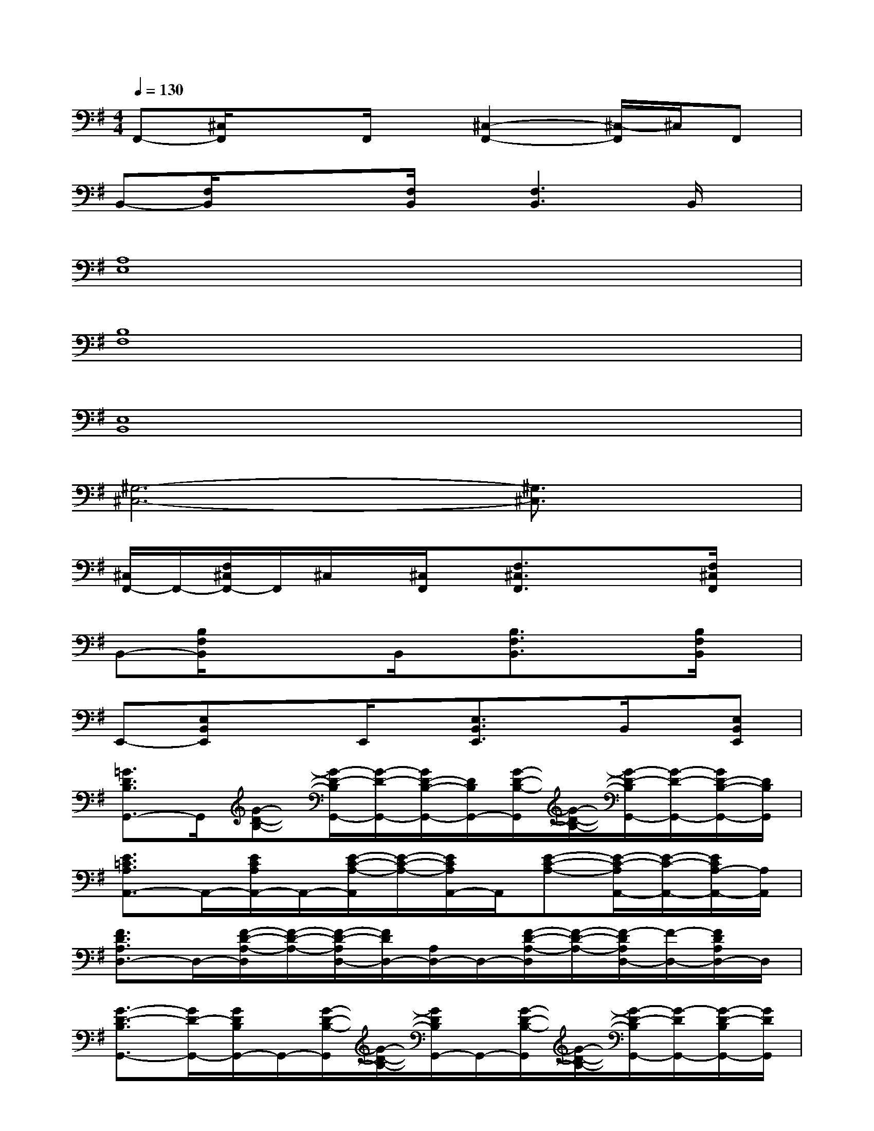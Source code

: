 X:1
T:
M:4/4
L:1/8
Q:1/4=130
K:G%1sharps
V:1
F,,-[^C,/2F,,/2]x3/2F,,/2x/2[^C,2-F,,2-][^C,/2-F,,/2]^C,/2F,,|
B,,-[F,/2B,,/2]x/2x[F,/2B,,/2]x/2[F,3B,,3]B,,/2x/2|
[A,8E,8]|
[B,8F,8]|
[E,8B,,8]|
[^G,6-^C,6-][^G,3/2^C,3/2]x/2|
[^C,/2F,,/2-]F,,/2-[F,/2^C,/2F,,/2-]F,,/2^C,/2x/2[^C,/2F,,/2]x/2[F,3/2^C,3/2F,,3/2]x/2x[F,/2^C,/2F,,/2]x/2|
B,,-[B,/2F,/2B,,/2]x/2xB,,/2x/2[B,3/2F,3/2B,,3/2]x3/2[B,/2F,/2B,,/2]x/2|
E,,-[E,B,,E,,]xE,,/2x/2[E,3/2B,,3/2E,,3/2]x/2B,,/2x/2[E,B,,E,,]|
[=G3/2D3/2B,3/2G,,3/2-]G,,/2[G-D-B,-][G/2-D/2-B,/2G,,/2-][G/2-D/2-G,,/2-][G/2D/2-B,/2-G,,/2-][D/2B,/2G,,/2-][G/2-D/2-B,/2-G,,/2][G/2-D/2-B,/2-][G/2-D/2-B,/2G,,/2-][G/2-D/2-G,,/2-][G/2D/2-B,/2-G,,/2-][D/2B,/2G,,/2]|
[E3/2=C3/2A,3/2A,,3/2-]A,,/2-[E/2C/2A,/2A,,/2-]A,,/2-[E/2-C/2-A,/2-A,,/2][E/2-C/2-A,/2-][E/2C/2A,/2A,,/2-]A,,/2[E-C-A,-][E/2-C/2-A,/2A,,/2-][E/2-C/2-A,,/2-][E/2C/2A,/2-A,,/2-][A,/2A,,/2]|
[F3/2D3/2A,3/2D,3/2-]D,/2-[F/2-D/2-A,/2-D,/2][F/2-D/2-A,/2-][F/2-D/2-A,/2D,/2-][F/2D/2D,/2-][A,/2D,/2-]D,/2-[F/2-D/2-A,/2-D,/2][F/2-D/2-A,/2-][F/2-D/2A,/2D,/2-][F/2-D,/2-][F/2D/2A,/2D,/2-]D,/2|
[G3/2-D3/2-B,3/2G,,3/2-][G/2D/2-G,,/2-][G/2D/2B,/2G,,/2-]G,,/2-[G/2-D/2-B,/2-G,,/2][G/2-D/2-B,/2-][G/2D/2B,/2G,,/2-]G,,/2-[G/2-D/2-B,/2-G,,/2][G/2-D/2-B,/2-][G/2-D/2-B,/2G,,/2-][G/2-D/2G,,/2-][G/2-D/2-B,/2G,,/2-][G/2D/2G,,/2]|
[G3/2-E3/2-B,3/2E,,3/2-][G/2E/2E,,/2-][G/2E/2B,/2E,,/2-]E,,/2-[G/2-E/2-B,/2-E,,/2][G/2-E/2-B,/2-][G/2-E/2-B,/2E,,/2-][G/2E/2E,,/2-][G/2E/2B,/2E,,/2-]E,,/2-[G/2-E/2-B,/2-E,,/2][G/2-E/2-B,/2-][GEB,E,,]|
[E-C-A,A,,-][ECA,,-][A,A,,][E-C-A,-][E/2-C/2-A,/2A,,/2-][E/2C/2A,,/2-][E/2-C/2-A,/2-A,,/2][E/2-C/2-A,/2-][ECA,A,,-][A,A,,]|
[F3/2-D3/2A,3/2D,3/2-][F/2D,/2-][A,/2D,/2-]D,/2-[G/2-D/2-A,/2-D,/2][G/2-D/2-A,/2-][GDA,D,-][F/2-D/2-A,/2-D,/2][F/2-D/2-A,/2-][F/2-D/2-A,/2D,/2-][F/2-D/2-D,/2-][F/2D/2-A,/2-D,/2-][D/2A,/2D,/2]